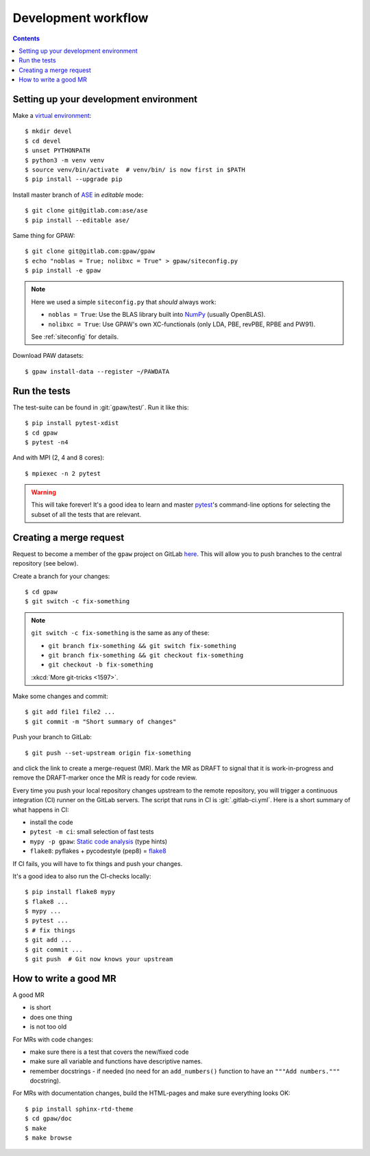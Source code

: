 .. _development workflow:

====================
Development workflow
====================

.. _ASE: https://wiki.fysik.dtu.dk/ase/
.. _NumPy: http://docs.scipy.org/doc/numpy/reference/
.. _SciPy: http://docs.scipy.org/doc/scipy/reference/
.. _venv: https://docs.python.org/3/library/venv.html#module-venv
.. _pip: https://pip.pypa.io/
.. _git: https://git-scm.com/
.. _GitLab issues: https://gitlab.com/gpaw/gpaw/issues
.. _pytest: https://docs.pytest.org/en/6.2.x/

.. contents::

.. seealso::

   * :ref:`writing documentation`
   * :ref:`testing`


Setting up your development environment
=======================================

Make a `virtual environment <venv>`_::

 $ mkdir devel
 $ cd devel
 $ unset PYTHONPATH
 $ python3 -m venv venv
 $ source venv/bin/activate  # venv/bin/ is now first in $PATH
 $ pip install --upgrade pip

Install master branch of ASE_ in *editable* mode::

 $ git clone git@gitlab.com:ase/ase
 $ pip install --editable ase/

Same thing for GPAW::

 $ git clone git@gitlab.com:gpaw/gpaw
 $ echo "noblas = True; nolibxc = True" > gpaw/siteconfig.py
 $ pip install -e gpaw

.. note::

    Here we used a simple ``siteconfig.py`` that *should* always work:

    * ``noblas = True``: Use the BLAS library built into  NumPy_
      (usually OpenBLAS).
    * ``nolibxc = True``: Use GPAW's own XC-functionals
      (only LDA, PBE, revPBE, RPBE and PW91).

    See :ref:`siteconfig` for details.

Download PAW datasets::

 $ gpaw install-data --register ~/PAWDATA


Run the tests
=============

The test-suite can be found in :git:`gpaw/test/`.  Run it like this::

 $ pip install pytest-xdist
 $ cd gpaw
 $ pytest -n4

And with MPI (2, 4 and 8 cores)::

 $ mpiexec -n 2 pytest

.. warning::

   This will take forever!  It's a good idea to learn and master pytest_'s
   command-line options for selecting the subset of all the tests that are
   relevant.


Creating a merge request
========================

Request to become a member of the ``gpaw`` project on GitLab
`here <https://gitlab.com/gpaw/gpaw/>`__.  This will
allow you to push branches to the central repository (see below).

Create a branch for your changes::

 $ cd gpaw
 $ git switch -c fix-something

.. note::

   ``git switch -c fix-something`` is the same as any of these:

   * ``git branch fix-something && git switch fix-something``
   * ``git branch fix-something && git checkout fix-something``
   * ``git checkout -b fix-something``

   :xkcd:`More git-tricks <1597>`.

Make some changes and commit::

 $ git add file1 file2 ...
 $ git commit -m "Short summary of changes"

Push your branch to GitLab::

 $ git push --set-upstream origin fix-something

and click the link to create a merge-request (MR).  Mark the MR as DRAFT to
signal that it is work-in-progress and remove the DRAFT-marker once the MR
is ready for code review.

Every time you push your local repository changes upstream to the remote
repository, you will trigger a continuous integration (CI) runner on the
GitLab servers.  The script that runs in CI is :git:`.gitlab-ci.yml`.
Here is a short summary of what happens in CI:

* install the code
* ``pytest -m ci``: small selection of fast tests
* ``mypy -p gpaw``: `Static code analysis`_ (type hints)
* ``flake8``: pyflakes + pycodestyle (pep8) = flake8_

If CI fails, you will have to fix things and push your changes.

It's a good idea to also run the CI-checks locally::

 $ pip install flake8 mypy
 $ flake8 ...
 $ mypy ...
 $ pytest ...
 $ # fix things
 $ git add ...
 $ git commit ...
 $ git push  # Git now knows your upstream

.. _Static code analysis: https://mypy.readthedocs.io/en/stable/
.. _flake8: https://flake8.pycqa.org/en/latest/


How to write a good MR
======================

A good MR

* is short
* does one thing
* is not too old

For MRs with code changes:

* make sure there is a test that covers the new/fixed code
* make sure all variable and functions have descriptive names.
* remember docstrings - if needed
  (no need for an ``add_numbers()`` function to have an
  ``"""Add numbers."""`` docstring).

For MRs with documentation changes,
build the HTML-pages and make sure everything looks OK::

 $ pip install sphinx-rtd-theme
 $ cd gpaw/doc
 $ make
 $ make browse
